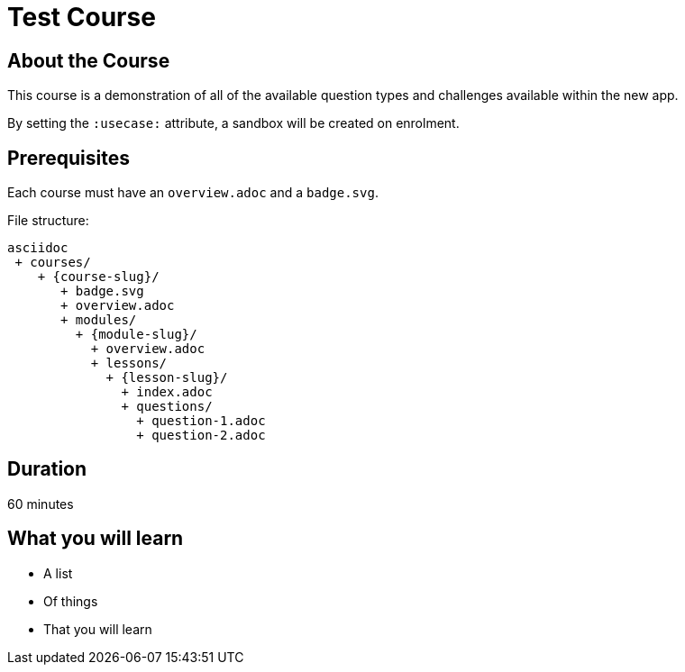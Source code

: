 = Test Course
:caption: Test Caption
:usecase: movies
:categories: test-child



== About the Course

This course is a demonstration of all of the available question types and challenges available within the new app.

By setting the `:usecase:` attribute, a sandbox will be created on enrolment.

[source]
:usecase: movies



== Prerequisites

Each course must have an `overview.adoc` and a `badge.svg`.

File structure:

[source]
asciidoc
 + courses/
    + {course-slug}/
       + badge.svg
       + overview.adoc
       + modules/
         + {module-slug}/
           + overview.adoc
           + lessons/
             + {lesson-slug}/
               + index.adoc
               + questions/
                 + question-1.adoc
                 + question-2.adoc

== Duration

60 minutes

== What you will learn

* A list
* Of things
* That you will learn
